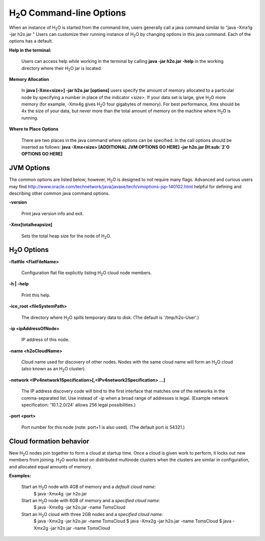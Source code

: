 H\ :sub:`2`\ O Command-line Options
""""""""""""""""""""""""""""""""""""
When an instance of H\ :sub:`2`\ O is started from the command line, users
generally call a java command similar to "java -Xmx1g -jar
h2o.jar " Users can customize their running
instance of H\ :sub:`2`\ O by changing options in this java command. Each of the
options has a default. 

**Help in the terminal:**

  Users can access help while working in the terminal by calling 
  **java -jar h2o.jar -help** in the working directory where their H\ :sub:`2`\ O
  jar is located. 

**Memory Allocation** 

  In **java [-Xmx<size>] -jar h2o.jar [options]** users specify the
  amount of memory allocated to a particular node by specifying a
  number in place of the indicator *<size>*. If your data set is
  large, give H\ :sub:`2`\ O more memory (for example, -Xmx4g gives H\ :sub:`2`\ O four
  gigabytes of memory).  For best performance, Xmx should be 4x the
  size of your data, but never more than the total amount of memory on
  the machine where H\ :sub:`2`\ O is running.

**Where to Place Options**

  There are two places in the java command where options can be specified. 
  In the call options should be inserted as follows:
  **java -Xmx<size> [ADDITIONAL JVM OPTIONS GO HERE] -jar h2o.jar [H\ :sub:`2`\ O OPTIONS GO HERE]**


JVM Options
-----------

The common options are listed below; however, H\ :sub:`2`\ O is designed to not require many flags. 
Advanced and curious users may find http://www.oracle.com/technetwork/java/javase/tech/vmoptions-jsp-140102.html
helpful for defining and describing other common java command options. 

**-version**
    
  Print java version info and exit.

**-Xmx[totalheapsize]**

  Sets the total heap size for the node of H\ :sub:`2`\ O.


H\ :sub:`2`\ O Options
----------------------- 

**-flatfile <FlatFileName>**
    
  Configuration flat file explicitly listing H\ :sub:`2`\ O cloud node members. 
  
**-h | -help**
          
  Print this help.

**-ice_root <fileSystemPath>**
    
  The directory where H\ :sub:`2`\ O spills temporary data to disk.
  (The default is '/tmp/h2o-User'.)
  
**-ip <ipAddressOfNode>**
    
  IP address of this node.

**-name <h2oCloudName>**

  Cloud name used for discovery of other nodes.
  Nodes with the same cloud name will form an H\ :sub:`2`\ O cloud
  (also known as an H\ :sub:`2`\ O cluster).

**-network <IPv4network1Specification>[,<IPv4network2Specification> …]**
    
  The IP address discovery code will bind to the first interface
  that matches one of the networks in the comma-separated list.
  Use instead of -ip when a broad range of addresses is legal.
  (Example network specification: '10.1.2.0/24' allows 256 legal
  possibilities.)

**-port <port>**

  Port number for this node (note: port+1 is also used).
  (The default port is 54321.)


Cloud formation behavior
------------------------

New H\ :sub:`2`\ O nodes join together to form a cloud at startup time.
Once a cloud is given work to perform, it locks out new members
from joining. H\ :sub:`2`\ O works best on distributed multinode clusters
when the clusters are similar in configuration, and allocated
equal amounts of memory. 

**Examples:**

  Start an H\ :sub:`2`\ O node with 4GB of memory and a *default cloud name:*
      $ java -Xmx4g -jar h2o.jar

  Start an H\ :sub:`2`\ O node with 6GB of memory and a *specified cloud name:*
      $ java -Xmx6g -jar h2o.jar -name TomsCloud

  Start an H\ :sub:`2`\ O cloud with three 2GB nodes and a *specified cloud name:*
      $ java -Xmx2g -jar h2o.jar -name TomsCloud
      $ java -Xmx2g -jar h2o.jar -name TomsCloud
      $ java -Xmx2g -jar h2o.jar -name TomsCloud
